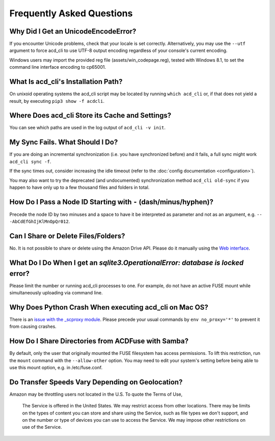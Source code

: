 Frequently Asked Questions
==========================

Why Did I Get an UnicodeEncodeError?
------------------------------------

If you encounter Unicode problems, check that your locale is set correctly.
Alternatively, you may use the ``--utf`` argument to force acd\_cli to use UTF-8 output encoding
regardless of your console's current encoding.

Windows users may import the provided reg file (assets/win_codepage.reg),
tested with Windows 8.1, to set the command line interface encoding to cp65001.

What Is acd\_cli's Installation Path?
-------------------------------------

On unixoid operating systems the acd\_cli script may be located by running ``which acd_cli``
or, if that does not yield a result, by executing ``pip3 show -f acdcli``.

Where Does acd\_cli Store its Cache and Settings?
-------------------------------------------------

You can see which paths are used in the log output of ``acd_cli -v init``.

My Sync Fails. What Should I Do?
--------------------------------

If you are doing an incremental synchronization (i.e. you have synchronized before) and it fails,
a full sync might work ``acd_cli sync -f``.

If the sync times out, consider increasing the idle timeout (refer to the 
:doc:`config documentation <configuration>`).

You may also want to try the deprecated (and undocumented) synchronization method ``acd_cli old-sync`` 
if you happen to have only up to a few thousand files and folders in total.

How Do I Pass a Node ID Starting with ``-`` (dash/minus/hyphen)?
----------------------------------------------------------------

Precede the node ID by two minuses and a space to have it be interpreted as parameter
and not as an argument, e.g. ``-- -AbCdEfGhIjKlMnOpQr012``.

Can I Share or Delete Files/Folders?
------------------------------------

No. It is not possible to share or delete using the Amazon Drive API. Please do it manually
using the `Web interface <https://www.amazon.com/clouddrive>`_.

What Do I Do When I get an `sqlite3.OperationalError: database is locked` error?
--------------------------------------------------------------------------------

Please limit the number or running acd\_cli processes to one. For example, do not have an
active FUSE mount while simultaneously uploading via command line.

Why Does Python Crash When executing acd\_cli on Mac OS?
--------------------------------------------------------

There is an `issue with the _scproxy module <http://bugs.python.org/issue13829>`_.
Please precede your usual commands by ``env no_proxy='*'`` to prevent it from causing crashes.

How Do I Share Directories from ACDFuse with Samba?
---------------------------------------------------

By default, only the user that originally mounted the FUSE filesystem has access permissions.
To lift this restriction, run the ``mount`` command with the ``--allow-other`` option.
You may need to edit your system's setting before being able to use this mount option,
e.g. in /etc/fuse.conf.

Do Transfer Speeds Vary Depending on Geolocation?
-------------------------------------------------

Amazon may be throttling users not located in the U.S. To quote the Terms of Use,

    The Service is offered in the United States. We may restrict access from other locations.
    There may be limits on the types of content you can store and share using the Service,
    such as file types we don't support, and on the number or type of devices you can use
    to access the Service. We may impose other restrictions on use of the Service.

